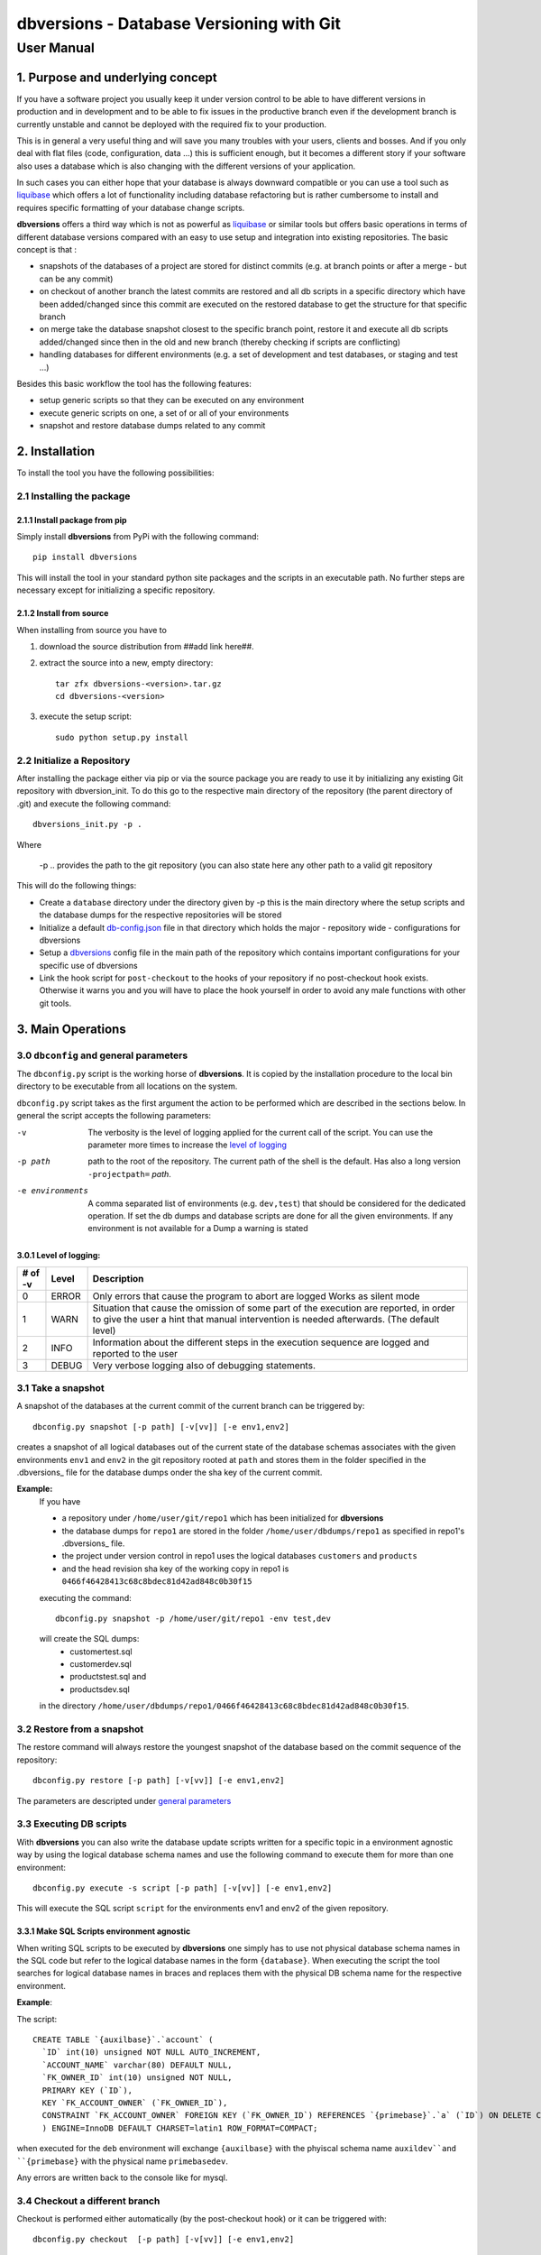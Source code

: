 =============================================
**dbversions** - Database Versioning with Git
=============================================

-----------
User Manual
-----------

1. Purpose and underlying concept
=================================

If you have a software project you usually keep it under version control to be
able to have different versions in production and in development and to be able
to fix issues in the productive branch even if the development branch is 
currently unstable and cannot be deployed with the required fix to your 
production.

This is in general a very useful thing and will save you many troubles with your
users, clients and bosses. And if you only deal with flat files (code, 
configuration, data ...) this is sufficient enough, but it becomes a different
story if your software also uses a database which is also changing with the 
different versions of your application.

In such cases you can either hope that your database is always downward 
compatible or you can use a tool such as liquibase_ which offers a lot of 
functionality including database refactoring but is rather cumbersome to 
install and requires specific formatting of your database change scripts.

.. _liquibase: http://www.liquibase.org

**dbversions** offers a third way which is not as powerful as liquibase_ or
similar tools but offers basic operations in terms of different database 
versions compared with an easy to use setup and integration into existing
repositories. The basic concept is that :

* snapshots of the databases of a project are stored for distinct commits
  (e.g. at branch points or after a merge - but can be any commit)
  
* on checkout of another branch the latest commits are restored and all
  db scripts in a specific directory which have been added/changed since 
  this commit are executed on the restored database to get the structure
  for that specific branch

* on merge take the database snapshot closest to the specific branch
  point, restore it and execute all db scripts added/changed since then
  in the old and new branch (thereby checking if scripts are conflicting)

* handling databases for different environments (e.g. a set of development and
  test databases, or staging and test ...)
  
Besides this basic workflow the tool has the following features:

* setup generic scripts so that they can be executed on any environment
* execute generic scripts on one, a set of or all of your environments
* snapshot and restore database dumps related to any commit

2. Installation
===============

To install the tool you have the following possibilities:

2.1 Installing the package
__________________________

2.1.1 Install package from pip
~~~~~~~~~~~~~~~~~~~~~~~~~~~~~~

Simply install **dbversions** from PyPi with the following command::

  pip install dbversions

This will install the tool in your standard python site packages and the scripts 
in an executable path. No further steps are necessary except for initializing a 
specific repository.

2.1.2 Install from source
~~~~~~~~~~~~~~~~~~~~~~~~~

When installing from source you have to 

1. download the source distribution from ##add link here##. 

2. extract the source into a new, empty directory::

    tar zfx dbversions-<version>.tar.gz
    cd dbversions-<version>

3. execute the setup script::

    sudo python setup.py install
    

2.2 Initialize a Repository
___________________________

After installing the package either via pip or via the source package you are
ready to use it by initializing any existing Git repository with dbversion_init.
To do this go to the respective main directory of the repository (the parent 
directory of .git) and execute the following command::

   dbversions_init.py -p .
  
Where

  -p .. provides the path to the git repository (you can also state here any
  other path to a valid git repository  
  
This will do the following things:

* Create a ``database`` directory under the directory given by -p this is the main
  directory where the setup scripts and the database dumps for the respective
  repositories will be stored

* Initialize a default db-config.json_ file in that directory which holds the 
  major - repository wide - configurations for dbversions  
  
* Setup a dbversions_ config file in the main path of the repository which
  contains important configurations for your specific use of dbversions
  
* Link the hook script for ``post-checkout`` to the hooks of your repository if
  no post-checkout hook exists. Otherwise it warns you and you will have to 
  place the hook yourself in order to avoid any male functions with other git
  tools.

3. Main Operations
==================

.. _general parameters:
.. _projectpath:                     
.. _verbosity:
.. _environments:

3.0 ``dbconfig`` and general parameters
_______________________________________

The ``dbconfig.py`` script is the working horse of **dbversions**. It is copied
by the installation procedure to the local bin directory to be executable from
all locations on the system.

``dbconfig.py`` script takes as the first argument the action to be performed 
which are described in the sections below. In general the script accepts the 
following parameters:

-v                   The verbosity is the level of logging applied for the 
                     current call of the script. You can use the parameter more 
                     times to increase the `level of logging`_
-p path              path to the root of the repository. The current path of the  
                     shell is the default. 
                     Has also a long version ``-projectpath=`` *path*.
-e environments      A comma separated list of environments (e.g. ``dev,test``) 
                     that should be considered for the dedicated operation. If 
                     set the db dumps and database scripts are done for all the 
                     given environments. If any environment is not available for
                     a Dump a warning is stated

.. _level of logging:

3.0.1 Level of logging:
~~~~~~~~~~~~~~~~~~~~~~~

========= ========= ========================================================
 # of -v   Level     Description
========= ========= ========================================================
 0         ERROR     Only errors that cause the program to abort are logged
                     Works as silent mode
 1         WARN      Situation that cause the omission of some part of the 
                     execution are reported, in order to give the user a 
                     hint that manual intervention is needed afterwards.
                     (The default level)
 2         INFO      Information about the different steps in the execution 
                     sequence are logged and reported to the user
 3         DEBUG     Very verbose logging also of debugging statements.
========= ========= ========================================================


3.1 Take a snapshot
___________________

A snapshot of the databases at the current commit of the current branch can be
triggered by::

  dbconfig.py snapshot [-p path] [-v[vv]] [-e env1,env2]
  
creates a snapshot of all logical databases out of the current state of the 
database schemas associates with the given environments ``env1`` and ``env2`` in
the git repository rooted at ``path`` and stores them in the folder specified in
the .dbversions_ file for the database dumps onder the sha key of the current 
commit.

**Example:**
  If you have 
  
  * a repository under ``/home/user/git/repo1`` which has been 
    initialized for **dbversions**
  * the database dumps for ``repo1`` are stored in the folder
    ``/home/user/dbdumps/repo1`` as specified in repo1's .dbversions_ file. 
  * the project under version control in repo1 uses the logical databases  
    ``customers`` and ``products`` 
  * and the head revision sha key of the working copy in repo1 is 
    ``0466f46428413c68c8bdec81d42ad848c0b30f15`` 
  
  executing the command::
  
    dbconfig.py snapshot -p /home/user/git/repo1 -env test,dev 
    
  will create the SQL dumps:
    - customertest.sql
    - customerdev.sql
    - productstest.sql and
    - productsdev.sql
    
  in the directory ``/home/user/dbdumps/repo1/0466f46428413c68c8bdec81d42ad848c0b30f15``.

3.2 Restore from a snapshot
___________________________

The restore command will always restore the youngest snapshot of the database
based on the commit sequence of the repository::

   dbconfig.py restore [-p path] [-v[vv]] [-e env1,env2]
  
The parameters are descripted under `general parameters`_

3.3 Executing DB scripts
________________________

With **dbversions** you can also write the database update scripts written for
a specific topic in a environment agnostic way by using the logical database
schema names and use the following command to execute them for more than one
environment::

   dbconfig.py execute -s script [-p path] [-v[vv]] [-e env1,env2]

This will execute the SQL script ``script`` for the environments env1 and env2
of the given repository.

3.3.1 Make SQL Scripts environment agnostic
~~~~~~~~~~~~~~~~~~~~~~~~~~~~~~~~~~~~~~~~~~~

When writing SQL scripts to be executed by **dbversions** one simply has to use 
not physical database schema names in the SQL code but refer to the logical
database names in the form ``{database}``. When executing the script the tool 
searches for logical database names in braces and replaces them with the
physical DB schema name for the respective environment.

**Example**:

The script::

      CREATE TABLE `{auxilbase}`.`account` (
        `ID` int(10) unsigned NOT NULL AUTO_INCREMENT,
        `ACCOUNT_NAME` varchar(80) DEFAULT NULL,
        `FK_OWNER_ID` int(10) unsigned NOT NULL,
        PRIMARY KEY (`ID`),
        KEY `FK_ACCOUNT_OWNER` (`FK_OWNER_ID`),
        CONSTRAINT `FK_ACCOUNT_OWNER` FOREIGN KEY (`FK_OWNER_ID`) REFERENCES `{primebase}`.`a` (`ID`) ON DELETE CASCADE ON UPDATE NO ACTION
        ) ENGINE=InnoDB DEFAULT CHARSET=latin1 ROW_FORMAT=COMPACT;
        
when executed for the ``deb`` environment will exchange ``{auxilbase}`` with
the phyiscal schema name  ``auxildev``and ``{primebase}`` with the physical
name ``primebasedev``.

Any errors are written back to the console like for mysql.    

3.4 Checkout a different branch
_______________________________

Checkout is performed either automatically (by the post-checkout hook) or it can
be triggered with::

   dbconfig.py checkout  [-p path] [-v[vv]] [-e env1,env2]
   
The checkout command performs the following:

1. Based on the checked out branch it searches for the most recent database 
   dump and restores it
2. All commits since the commit associated with the database dump are searched
   for changed or added sql scripts in the path specified under ``setupscripts``
   in the `db-config.json'_ configuration file
3. If no conflicts are identified within these scripts the scripts are executed
   in the order of their first commit for all specified environments
   

3.5 Merge two branches
______________________

When a feature/topic branch has been merged into the master or another topic 
branch the database scripts have to be merged by the command::

   dbconfig.py merge target source [-p path] [-v[vv]] [-e env1,env2]

where ``target`` is the receiving (main) branch and  ``source`` is the branch
which has been merged into main.

The merge command performs the following actions:

1. It searches in the commit tree for the branching point of the two branches
2. It restores the most recent database dump on the main/target branch prior or
   at the branch point
3. It traverses all branches involved in the merge to collect all database setup
   scripts updated/added since the restored database dump
   
   **Note**:
     If there are scripts on one branch which are not included in the scripts of
     the other branch (i.e. you have updated the database structure in both
     branches of the merge). An error or warning is provided depending on the 
     settings of the tool. Note that in this case the scripts have to be merged
     manually
     
4. The scripts are executed if no conflicts occure (in the order of the earliest
   commit) 
   
5. A database dump is performed for the current commit

4. Configuration
================
.. _db-config.json:

4.1 *db-config.json* repository wide configuration
__________________________________________________

The ``db-config.json`` file is the configuration file which contains the 
database configuration for the respective repository which is valid for all 
branches and in all sand boxes. An example basic configuration of this file can
look like this::

   {
     "db-system": {
       "name" : "mysql",
       "version" : ">5.1"
     }, 
     "databases":{
       "db1":{
         "dev":"db1dev",
         "test":"db1test",
         "prod":"db1"
       },
       "db2":{
         "dev":"db2dev",
         "test":"db2test",
         "prod":"db2"
       }
     },
     "setupscripts": "database/setup",
   }
   
The meaning of the different entries are as follows:

**db-system**:
   the name and version of the database system used for the project.
   At the moment the only option is ``mysql`` and the version does not have an
   effect.
   
**databases**:
  This section contains the description of the different databases. Each logical
  database of the project consists of a set of key/value pairs which define the 
  physical database schema names as values for each environment as key.
  
  E.g. in the example above the logical database ``db1`` is represented by 
  ``db1dev``, ``db1test`` and ``db1`` in the development, test and production
  environment respectively.
  
  In database sql setup scripts executed with the ``dbconfig.py`` tool the logical 
  database names can be used as placeholders for the real physical schema names
  which will be replaced for the respective environments during the execution.
  
**setupscripts**:
  This is the relative path (from the root of the repository) to the folder 
  containing the database setup scripts. This folder will be scanned in case of
  checkout and merge operations to collect all database scripts that need to be
  executed when switching from the dump at a specific commit to the head of the
  current branch.
  
**Note**: It is strongly recommended to commit the ``db-config.json`` to the 
repository in order to make it available in all sandboxes which are using
the **dbversions** tool.

.. _dbversions:

4.2 *.dbversions* repository wide configuration
_______________________________________________

The ``.dbversions`` file is a configuration file for the settings in that
particular working copy/sandbox of the repository and is located at the root
directory of the repository. It usually has the following structure::

   {
     "dumpspath": "database/dumps", 
     "logger": {
       "logdatefmt": "%Y-%m-%d %H:%M:%S", 
       "default-verbosity": 1, 
       "logformat": "[%(asctime)s | %(name)s | %(levelname)-5s]: %(message)s"
     }, 
     "dbconfig": "database/db-config.json", 
     "environments": [
       "dev", 
       "test"
     ]
   }

The meaning of the different options is as follows:

**dumpspath**:
  Specifies the directory where the database dumps for specific commits are 
  stored. As the dumps are only suitable for a specific working copy the dumps
  directory should not be placed under version control as it can cause conflicts 
  with different branches checked out.
  
**logger**:
   A group of settings for the logging facility of **dbversions** it contains
   the following options:
   
     *logdatefmt*:
       equivalent to the python logging formatter construction parameter
       datefmt_
       
       .. _datefmt: https://docs.python.org/2/library/logging.html#formatter-objects
       
     *logformat*:
       equivalent to the python logging formatter construction parameter
       fmt_
       
       .. _fmt: https://docs.python.org/2/library/logging.html#formatter-objects
       
     *default-verbosity*:
       Specifies the default logging level. 1 corresponds to a command line
       parameter of -v, 2 to -vv and so forth. See verbosity_ for further 
       information.
       
**dbconfig**: 
  Specifies the relative path to the repository configuration file 
  db-config.json_. If you relocate this file within your repository you have to
  change this value.
  
**environments**:
  A list of the default environments that need to be considered when dbconfig or
  the post-checkout scripts are executed (see the common environments_ parameter)
  
  
**Note**: The intention of the ``.dbversions`` file is to be the specific 
configuration for a particular working copy. Thus it should not be checked in,
but put on the ``.gitignore`` list.